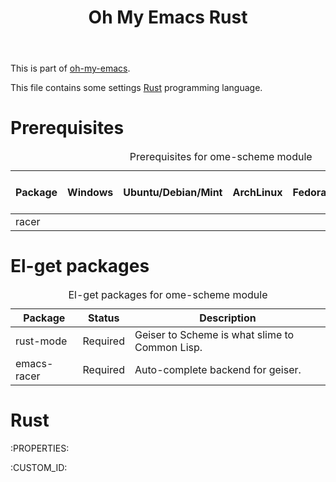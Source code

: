 #+TITLE: Oh My Emacs Rust
#+OPTIONS: toc:2 num:nil ^:nil

This is part of [[https://github.com/xiaohanyu/oh-my-emacs][oh-my-emacs]].

This file contains some settings [[https://www.rust-lang.org/][Rust]] programming language.

* Prerequisites
  :PROPERTIES:
  :CUSTOM_ID: rust-prerequisites
  :END:

#+NAME: scheme-prerequisites
#+CAPTION: Prerequisites for ome-scheme module
| Package | Windows | Ubuntu/Debian/Mint | ArchLinux | Fedora | Mac OS X | Mandatory? |
|---------+---------+--------------------+-----------+--------+----------+------------|
| racer   |         |                    |           |        |          | Yes        |

* El-get packages
  :PROPERTIES:
  :CUSTOM_ID: rust-el-get-packages
  :END:

#+NAME: scheme-el-get-packages
#+CAPTION: El-get packages for ome-scheme module
| Package     | Status   | Description                                    |
|-------------+----------+------------------------------------------------|
| rust-mode   | Required | Geiser to Scheme is what slime to Common Lisp. |
| emacs-racer | Required | Auto-complete backend for geiser.              |

* Rust
  :PROPERTIES:
  :CUSTOM_ID:
